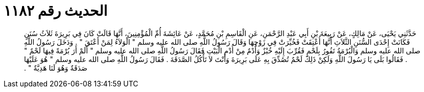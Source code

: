
= الحديث رقم ١١٨٢

[quote.hadith]
حَدَّثَنِي يَحْيَى، عَنْ مَالِكٍ، عَنْ رَبِيعَةَ بْنِ أَبِي عَبْدِ الرَّحْمَنِ، عَنِ الْقَاسِمِ بْنِ مُحَمَّدٍ، عَنْ عَائِشَةَ أُمِّ الْمُؤْمِنِينَ، أَنَّهَا قَالَتْ كَانَ فِي بَرِيرَةَ ثَلاَثُ سُنَنٍ فَكَانَتْ إِحْدَى السُّنَنِ الثَّلاَثِ أَنَّهَا أُعْتِقَتْ فَخُيِّرَتْ فِي زَوْجِهَا وَقَالَ رَسُولُ اللَّهِ صلى الله عليه وسلم ‏"‏ الْوَلاَءُ لِمَنْ أَعْتَقَ ‏"‏ ‏.‏ وَدَخَلَ رَسُولُ اللَّهِ صلى الله عليه وسلم وَالْبُرْمَةُ تَفُورُ بِلَحْمٍ فَقُرِّبَ إِلَيْهِ خُبْزٌ وَأُدْمٌ مِنْ أُدْمِ الْبَيْتِ فَقَالَ رَسُولُ اللَّهِ صلى الله عليه وسلم ‏"‏ أَلَمْ أَرَ بُرْمَةً فِيهَا لَحْمٌ ‏"‏ ‏.‏ فَقَالُوا بَلَى يَا رَسُولَ اللَّهِ وَلَكِنْ ذَلِكَ لَحْمٌ تُصُدِّقَ بِهِ عَلَى بَرِيرَةَ وَأَنْتَ لاَ تَأْكُلُ الصَّدَقَةَ ‏.‏ فَقَالَ رَسُولُ اللَّهِ صلى الله عليه وسلم ‏"‏ هُوَ عَلَيْهَا صَدَقَةٌ وَهُوَ لَنَا هَدِيَّةٌ ‏"‏ ‏.‏